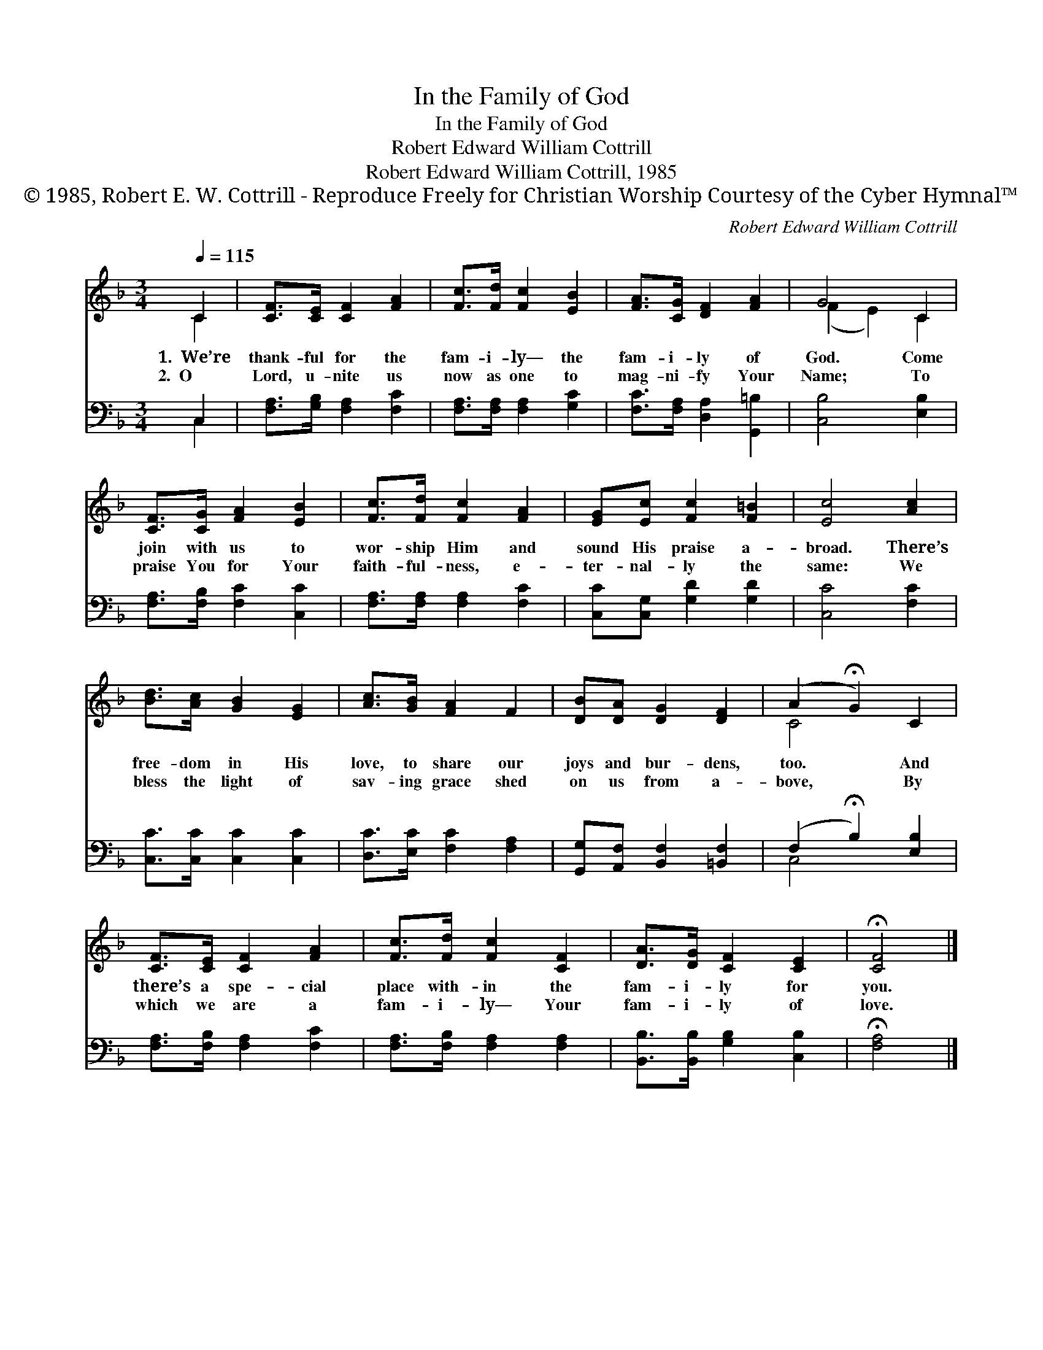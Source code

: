 X:1
T:In the Family of God
T:In the Family of God
T:Robert Edward William Cottrill
T:Robert Edward William Cottrill, 1985
T:© 1985, Robert E. W. Cottrill - Reproduce Freely for Christian Worship Courtesy of the Cyber Hymnal™
C:Robert Edward William Cottrill
Z:© 1985, Robert E. W. Cottrill - Reproduce Freely for Christian Worship
Z:Courtesy of the Cyber Hymnal™
%%score ( 1 2 ) ( 3 4 )
L:1/8
Q:1/4=115
M:3/4
K:F
V:1 treble 
V:2 treble 
V:3 bass 
V:4 bass 
V:1
 C2 | [CF]>[CE] [CF]2 [FA]2 | [Fc]>[Fd] [Fc]2 [EB]2 | [FA]>[CG] [DF]2 [FA]2 | G4 C2 | %5
w: 1.~~We’re|thank- ful for the|fam- i- ly— the|fam- i- ly of|God. Come|
w: 2.~~O|Lord, u- nite us|now as one to|mag- ni- fy Your|Name; To|
 [CF]>[CG] [FA]2 [EB]2 | [Fc]>[Fd] [Fc]2 [FA]2 | [EG][Ec] [Fc]2 [F=B]2 | [Ec]4 [Ac]2 | %9
w: join with us to|wor- ship Him and|sound His praise a-|broad. There’s|
w: praise You for Your|faith- ful- ness, e-|ter- nal- ly the|same: We|
 [Bd]>[Ac] [GB]2 [EG]2 | [Ac]>[GB] [FA]2 F2 | [DB][DA] [DG]2 [DF]2 | (A2 !fermata!G2) C2 | %13
w: free- dom in His|love, to share our|joys and bur- dens,|too. * And|
w: bless the light of|sav- ing grace shed|on us from a-|bove, * By|
 [CF]>[CE] [CF]2 [FA]2 | [Fc]>[Fd] [Fc]2 [CF]2 | [DA]>[DG] [CF]2 [CE]2 | !fermata![CF]4 |] %17
w: there’s a spe- cial|place with- in the|fam- i- ly for|you.|
w: which we are a|fam- i- ly— Your|fam- i- ly of|love.|
V:2
 C2 | x6 | x6 | x6 | (F2 E2) C2 | x6 | x6 | x6 | x6 | x6 | x6 | x6 | C4 x2 | x6 | x6 | x6 | x4 |] %17
V:3
 C,2 | [F,A,]>[G,B,] [F,A,]2 [F,C]2 | [F,A,]>[F,A,] [F,A,]2 [G,C]2 | %3
 [F,C]>[F,A,] [D,A,]2 [G,,=B,]2 | [C,B,]4 [E,B,]2 | [F,A,]>[F,B,] [F,C]2 [C,C]2 | %6
 [F,A,]>[F,A,] [F,A,]2 [F,C]2 | [C,C][C,G,] [G,D]2 [G,D]2 | [C,C]4 [F,C]2 | %9
 [C,C]>[C,C] [C,C]2 [C,C]2 | [D,C]>[E,C] [F,C]2 [F,A,]2 | [G,,G,][A,,F,] [B,,F,]2 [=B,,F,]2 | %12
 (F,2 !fermata!B,2) [E,B,]2 | [F,A,]>[F,B,] [F,A,]2 [F,C]2 | [F,A,]>[F,B,] [F,A,]2 [F,A,]2 | %15
 [B,,B,]>[B,,B,] [G,B,]2 [C,B,]2 | !fermata![F,A,]4 |] %17
V:4
 C,2 | x6 | x6 | x6 | x6 | x6 | x6 | x6 | x6 | x6 | x6 | x6 | C,4 x2 | x6 | x6 | x6 | x4 |] %17

